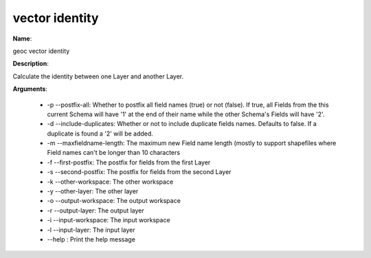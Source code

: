vector identity
===============

**Name**:

geoc vector identity

**Description**:

Calculate the identity between one Layer and another Layer.

**Arguments**:

   * -p --postfix-all: Whether to postfix all field names (true) or not (false). If true, all Fields from the this current Schema will have '1' at the end of their name while the other Schema's Fields will have '2'.

   * -d --include-duplicates: Whether or not to include duplicate fields names. Defaults to false. If a duplicate is found a '2' will be added.

   * -m --maxfieldname-length: The maximum new Field name length (mostly to support shapefiles where Field names can't be longer than 10 characters

   * -f --first-postfix: The postfix for fields from the first Layer

   * -s --second-postfix: The postfix for fields from the second Layer

   * -k --other-workspace: The other workspace

   * -y --other-layer: The other layer

   * -o --output-workspace: The output workspace

   * -r --output-layer: The output layer

   * -i --input-workspace: The input workspace

   * -l --input-layer: The input layer

   * --help : Print the help message